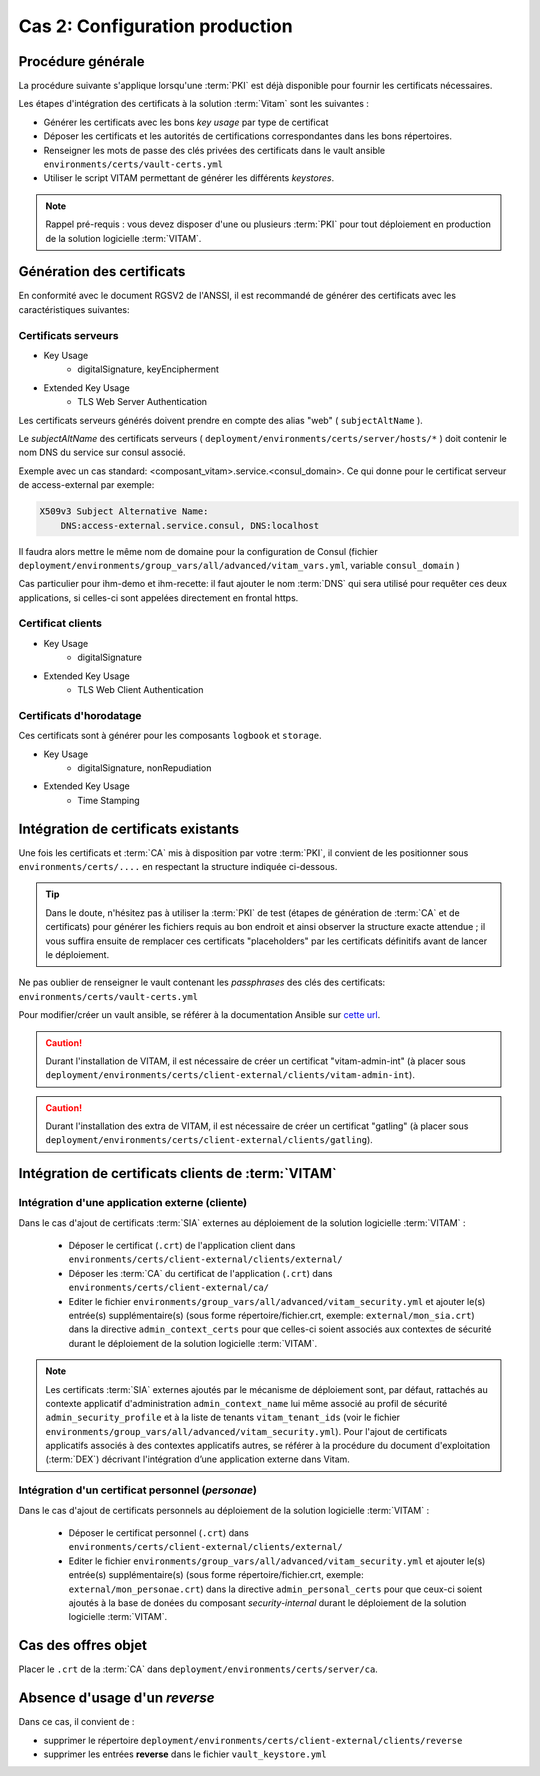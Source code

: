 Cas 2: Configuration production
===============================


Procédure générale
------------------

La procédure suivante s'applique lorsqu'une :term:`PKI` est déjà disponible pour fournir les certificats nécessaires.

Les étapes d'intégration des certificats à la solution :term:`Vitam` sont les suivantes :

* Générer les certificats avec les bons `key usage` par type de certificat
* Déposer les certificats et les autorités de certifications correspondantes dans les bons répertoires.
* Renseigner les mots de passe des clés privées des certificats dans le vault ansible ``environments/certs/vault-certs.yml``
* Utiliser le script VITAM permettant de générer les différents *keystores*.

.. note:: Rappel pré-requis : vous devez disposer d'une ou plusieurs :term:`PKI` pour tout déploiement en production de la solution logicielle :term:`VITAM`.

Génération des certificats
--------------------------

En conformité avec le document RGSV2 de l'ANSSI, il est recommandé de générer des certificats avec les caractéristiques suivantes:

Certificats serveurs
^^^^^^^^^^^^^^^^^^^^

* Key Usage
    * digitalSignature, keyEncipherment
* Extended Key Usage
    * TLS Web Server Authentication

Les certificats serveurs générés doivent prendre en compte des alias "web" ( ``subjectAltName`` ).

Le *subjectAltName* des certificats serveurs ( ``deployment/environments/certs/server/hosts/*`` ) doit contenir le nom DNS du service sur consul associé.

Exemple avec un cas standard: <composant_vitam>.service.<consul_domain>.
Ce qui donne pour le certificat serveur de access-external par exemple:

.. code-block:: text

    X509v3 Subject Alternative Name:
        DNS:access-external.service.consul, DNS:localhost

Il faudra alors mettre le même nom de domaine pour la configuration de Consul (fichier ``deployment/environments/group_vars/all/advanced/vitam_vars.yml``, variable ``consul_domain`` )

Cas particulier pour ihm-demo et ihm-recette: il faut ajouter le nom :term:`DNS` qui sera utilisé pour requêter ces deux applications, si celles-ci sont appelées directement en frontal https.

Certificat clients
^^^^^^^^^^^^^^^^^^

* Key Usage
    * digitalSignature
* Extended Key Usage
    * TLS Web Client Authentication

Certificats d'horodatage
^^^^^^^^^^^^^^^^^^^^^^^^

Ces certificats sont à générer pour les composants ``logbook`` et ``storage``.

* Key Usage
    * digitalSignature, nonRepudiation
* Extended Key Usage
    * Time Stamping

Intégration de certificats existants
------------------------------------

Une fois les certificats et :term:`CA` mis à disposition par votre :term:`PKI`, il convient de les positionner sous ``environments/certs/....`` en respectant la structure indiquée ci-dessous.

.. only:: html

    .. figure:: ../../annexes/images/arborescence_certs.svg
        :align: center

        Vue détaillée de l'arborescence des certificats

.. only:: latex

    .. figure:: ../../annexes/images/arborescence_certs.png
        :align: center

        Vue détaillée de l'arborescence des certificats


.. tip::

    Dans le doute, n'hésitez pas à utiliser la :term:`PKI` de test (étapes de génération de :term:`CA` et de certificats) pour générer les fichiers requis au bon endroit et ainsi observer la structure exacte attendue ;
    il vous suffira ensuite de remplacer ces certificats "placeholders" par les certificats définitifs avant de lancer le déploiement.

Ne pas oublier de renseigner le vault contenant les *passphrases* des clés des certificats: ``environments/certs/vault-certs.yml``

Pour modifier/créer un vault ansible, se référer à la documentation Ansible sur `cette url <http://docs.ansible.com/ansible/playbooks_vault.html>`_.

.. caution:: Durant l'installation de VITAM, il est nécessaire de créer un certificat "vitam-admin-int" (à placer sous ``deployment/environments/certs/client-external/clients/vitam-admin-int``).

.. caution:: Durant l'installation des extra de VITAM, il est nécessaire de créer un certificat "gatling" (à placer sous ``deployment/environments/certs/client-external/clients/gatling``).


Intégration de certificats clients de :term:`VITAM`
---------------------------------------------------

.. _external_sia_certs_integration:

Intégration d'une application externe (cliente)
^^^^^^^^^^^^^^^^^^^^^^^^^^^^^^^^^^^^^^^^^^^^^^^

Dans le cas d'ajout de certificats :term:`SIA` externes au déploiement de la solution logicielle :term:`VITAM` :

    * Déposer le certificat (``.crt``) de l'application client dans ``environments/certs/client-external/clients/external/``
    * Déposer les :term:`CA` du certificat de l'application (``.crt``) dans ``environments/certs/client-external/ca/``
    * Editer le fichier ``environments/group_vars/all/advanced/vitam_security.yml`` et ajouter le(s) entrée(s) supplémentaire(s) (sous forme répertoire/fichier.crt, exemple: ``external/mon_sia.crt``) dans la directive ``admin_context_certs`` pour que celles-ci soient associés aux contextes de sécurité durant le déploiement de la solution logicielle :term:`VITAM`.

.. note:: Les certificats :term:`SIA` externes ajoutés par le mécanisme de déploiement sont, par défaut, rattachés au contexte applicatif d'administration ``admin_context_name`` lui même associé au profil de sécurité ``admin_security_profile`` et à la liste de tenants ``vitam_tenant_ids`` (voir le fichier ``environments/group_vars/all/advanced/vitam_security.yml``). Pour l'ajout de certificats applicatifs associés à des contextes applicatifs autres, se référer à la procédure du document d'exploitation (:term:`DEX`) décrivant l'intégration d’une application externe dans Vitam.

.. _personal_certs_integration:

Intégration d'un certificat personnel (*personae*)
^^^^^^^^^^^^^^^^^^^^^^^^^^^^^^^^^^^^^^^^^^^^^^^^^^

Dans le cas d'ajout de certificats personnels au déploiement de la solution logicielle :term:`VITAM` :

    * Déposer le certificat personnel (``.crt``) dans ``environments/certs/client-external/clients/external/``
    * Editer le fichier ``environments/group_vars/all/advanced/vitam_security.yml`` et ajouter le(s) entrée(s) supplémentaire(s) (sous forme répertoire/fichier.crt, exemple: ``external/mon_personae.crt``) dans la directive ``admin_personal_certs`` pour que ceux-ci soient ajoutés à la base de donées du composant `security-internal` durant le déploiement de la solution logicielle :term:`VITAM`.

Cas des offres objet
-----------------------

Placer le ``.crt`` de la :term:`CA` dans ``deployment/environments/certs/server/ca``.


Absence d'usage d'un *reverse*
---------------------------------

Dans ce cas, il convient de :

- supprimer le répertoire ``deployment/environments/certs/client-external/clients/reverse``
- supprimer les entrées **reverse** dans le fichier ``vault_keystore.yml``
